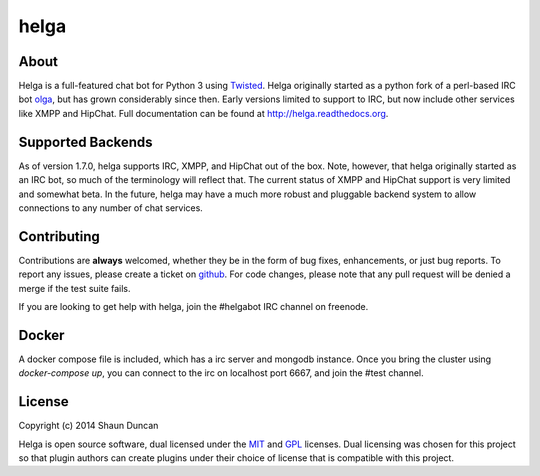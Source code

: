 helga
=====

.. image:: https://img.shields.io/travis/shaunduncan/helga/master.svg
    :target: https://travis-ci.org/shaunduncan/helga

.. image:: https://img.shields.io/coveralls/shaunduncan/helga/master.svg
    :target: https://coveralls.io/r/shaunduncan/helga?branch=master

.. image:: https://img.shields.io/pypi/v/helga.svg
    :target: https://pypi.python.org/pypi/helga


About
-----
Helga is a full-featured chat bot for Python 3 using `Twisted`_. Helga originally started
as a python fork of a perl-based IRC bot `olga`_, but has grown considerably since then. Early
versions limited to support to IRC, but now include other services like XMPP and HipChat.
Full documentation can be found at http://helga.readthedocs.org.


Supported Backends
------------------

As of version 1.7.0, helga supports IRC, XMPP, and HipChat out of the box. Note, however, that
helga originally started as an IRC bot, so much of the terminology will reflect that. The current
status of XMPP and HipChat support is very limited and somewhat beta. In the future, helga may
have a much more robust and pluggable backend system to allow connections to any number of chat
services.


Contributing
------------
Contributions are **always** welcomed, whether they be in the form of bug fixes, enhancements,
or just bug reports. To report any issues, please create a ticket on `github`_. For code
changes, please note that any pull request will be denied a merge if the test suite fails.

If you are looking to get help with helga, join the #helgabot IRC channel on freenode.


Docker
------

A docker compose file is included, which has a irc server and mongodb instance. Once you bring
the cluster using `docker-compose up`, you can connect to the irc on localhost port 6667, and
join the #test channel.


License
-------
Copyright (c) 2014 Shaun Duncan

Helga is open source software, dual licensed under the `MIT`_ and `GPL`_ licenses. Dual licensing
was chosen for this project so that plugin authors can create plugins under their choice
of license that is compatible with this project.

.. _`GPL`: https://github.com/shaunduncan/helga/blob/master/LICENSE-GPL
.. _`MIT`: https://github.com/shaunduncan/helga/blob/master/LICENSE-MIT
.. _`Twisted`: https://twistedmatrix.com/trac/
.. _`olga`: https://github.com/thepeopleseason/olga
.. _`github`: https://github.com/shaunduncan/helga/issues
